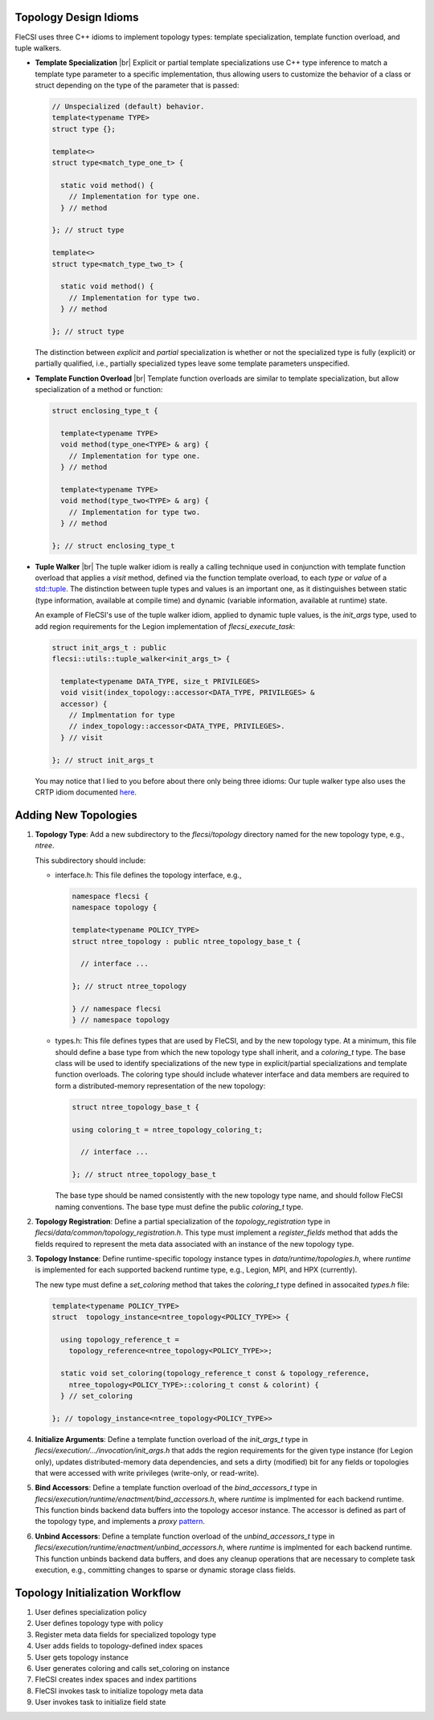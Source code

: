 .. |br| raw:: html

   <br />

Topology Design Idioms
======================

FleCSI uses three C++ idioms to implement topology types:
template specialization, template function overload, and tuple walkers.

* **Template Specialization** |br|
  Explicit or partial template specializations use C++ type inference to
  match a template type parameter to a specific implementation, thus
  allowing users to customize the behavior of a class or struct
  depending on the type of the parameter that is passed:

  .. code-block:: cpp

    // Unspecialized (default) behavior.
    template<typename TYPE>
    struct type {};

    template<>
    struct type<match_type_one_t> {

      static void method() {
        // Implementation for type one.
      } // method

    }; // struct type

    template<>
    struct type<match_type_two_t> {

      static void method() {
        // Implementation for type two.
      } // method

    }; // struct type

  The distinction between *explicit* and *partial* specialization is
  whether or not the specialized type is fully (explicit) or partially
  qualified, i.e., partially specialized types leave some template
  parameters unspecified.

* **Template Function Overload** |br|
  Template function overloads are similar to template specialization,
  but allow specialization of a method or function:

  .. code-block:: cpp

    struct enclosing_type_t {

      template<typename TYPE>
      void method(type_one<TYPE> & arg) {
        // Implementation for type one.
      } // method

      template<typename TYPE>
      void method(type_two<TYPE> & arg) {
        // Implementation for type two.
      } // method

    }; // struct enclosing_type_t

* **Tuple Walker** |br|
  The tuple walker idiom is really a calling technique used in
  conjunction with template function overload that applies a *visit*
  method, defined via the function template overload, to each
  *type* or *value* of a
  `std::tuple <https://en.cppreference.com/w/cpp/utility/tuple>`_. The
  distinction between tuple types and values is an important one, as it
  distinguishes between static (type information, available at compile
  time) and dynamic (variable information, available at runtime) state.

  An example of FleCSI's use of the tuple walker idiom, applied to
  dynamic tuple values, is the *init_args* type, used to add region
  requirements for the Legion implementation of *flecsi_execute_task*:

  .. code-block:: cpp

    struct init_args_t : public
    flecsi::utils::tuple_walker<init_args_t> {

      template<typename DATA_TYPE, size_t PRIVILEGES>
      void visit(index_topology::accessor<DATA_TYPE, PRIVILEGES> &
      accessor) {
        // Implmentation for type
        // index_topology::accessor<DATA_TYPE, PRIVILEGES>.
      } // visit

    }; // struct init_args_t

  You may notice that I lied to you before about there only being three
  idioms: Our tuple walker type also uses the CRTP idiom documented
  `here <http://laristra.github.io/flecsi/src/developer-guide/patterns/CRTP.html>`_.

Adding New Topologies
=====================

1. **Topology Type**: Add a new subdirectory to the *flecsi/topology*
   directory named for the new topology type, e.g., *ntree*.
   
   This subdirectory should include:

   * interface.h: This file defines the topology interface, e.g.,

     .. code-block:: cpp

       namespace flecsi {
       namespace topology {

       template<typename POLICY_TYPE>
       struct ntree_topology : public ntree_topology_base_t {

         // interface ...

       }; // struct ntree_topology

       } // namespace flecsi
       } // namespace topology

   * types.h: This file defines types that are used by FleCSI, and by
     the new topology type. At a minimum, this file should define a base
     type from which the new topology type shall inherit, and a
     *coloring_t* type. The base class will be used to identify
     specializations of the new type in explicit/partial specializations
     and template function overloads. The coloring type should include
     whatever interface and data members are required to form a
     distributed-memory representation of the new topology:

     .. code-block:: cpp

       struct ntree_topology_base_t {
         
       using coloring_t = ntree_topology_coloring_t;

         // interface ...

       }; // struct ntree_topology_base_t

     The base type should be named consistently with the new topology
     type name, and should follow FleCSI naming conventions. The base
     type must define the public *coloring_t* type.

2. **Topology Registration**: Define a partial specialization of the
   *topology_registration* type in
   *flecsi/data/common/topology_registration.h*. This type must
   implement a *register_fields* method that adds the fields required to
   represent the meta data associated with an instance of the new
   topology type.

3. **Topology Instance**: Define runtime-specific topology instance types in
   *data/runtime/topologies.h*, where *runtime* is implemented for each
   supported backend runtime type, e.g., Legion, MPI, and HPX
   (currently).

   The new type must define a *set_coloring* method that takes the
   *coloring_t* type defined in assocaited *types.h* file:

   .. code-block:: cpp

     template<typename POLICY_TYPE>
     struct  topology_instance<ntree_topology<POLICY_TYPE>> {

       using topology_reference_t =
         topology_reference<ntree_topology<POLICY_TYPE>>;

       static void set_coloring(topology_reference_t const & topology_reference,
         ntree_topology<POLICY_TYPE>::coloring_t const & colorint) {
       } // set_coloring

     }; // topology_instance<ntree_topology<POLICY_TYPE>>

4. **Initialize Arguments**: Define a template function
   overload of the *init_args_t* type in
   *flecsi/execution/.../invocation/init_args.h* that adds the region
   requirements for the given type instance (for Legion only),
   updates distributed-memory data dependencies, and
   sets a dirty (modified) bit for any fields or topologies that were
   accessed with write privileges (write-only, or read-write).

5. **Bind Accessors**: Define a template function overload of the
   *bind_accessors_t* type in
   *flecsi/execution/runtime/enactment/bind_accessors.h*, where
   *runtime* is implmented for each backend runtime. This function binds
   backend data buffers into the topology accesor instance. The accessor
   is defined as part of the topology type, and implements a
   *proxy* `pattern <https://en.wikipedia.org/wiki/Proxy_pattern>`_.

6. **Unbind Accessors**: Define a template function overload of the
   *unbind_accessors_t* type in
   *flecsi/execution/runtime/enactment/unbind_accessors.h*, where
   *runtime* is implmented for each backend runtime. This function unbinds
   backend data buffers, and does any cleanup operations that are
   necessary to complete task execution, e.g., committing changes to
   sparse or dynamic storage class fields.

Topology Initialization Workflow
================================

1. User defines specialization policy

2. User defines topology type with policy

3. Register meta data fields for specialized topology type

4. User adds fields to topology-defined index spaces

5. User gets topology instance

6. User generates coloring and calls set_coloring on instance

7. FleCSI creates index spaces and index partitions

8. FleCSI invokes task to initialize topology meta data

9. User invokes task to initialize field state

.. vim: set tabstop=2 shiftwidth=2 expandtab fo=cqt tw=72 :
